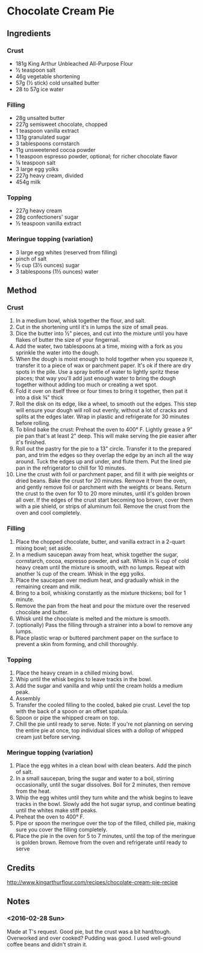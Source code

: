 #+STARTUP: showeverything
* Chocolate Cream Pie
** Ingredients
*** Crust
- 181g King Arthur Unbleached All-Purpose Flour
- ½ teaspoon salt
- 46g vegetable shortening
- 57g (½ stick) cold unsalted butter
- 28 to 57g ice water
*** Filling
- 28g unsalted butter
- 227g semisweet chocolate, chopped
- 1 teaspoon vanilla extract
- 131g granulated sugar
- 3 tablespoons cornstarch
- 11g unsweetened cocoa powder
- 1 teaspoon espresso powder, optional; for richer chocolate flavor
- ⅛ teaspoon salt
- 3 large egg yolks
- 227g heavy cream, divided
- 454g milk
*** Topping
- 227g heavy cream
- 28g confectioners' sugar
- ½ teaspoon vanilla extract
*** Meringue topping (variation)
- 3 large egg whites (reserved from filling)
- pinch of salt
- ½ cup (3½ ounces) sugar
- 3 tablespoons (1½ ounces) water
** Method
*** Crust
1. In a medium bowl, whisk together the flour, and salt.
2. Cut in the shortening until it's in lumps the size of small peas.
3. Dice the butter into ½" pieces, and cut into the mixture until you have flakes of butter the size of your fingernail.
4. Add the water, two tablespoons at a time, mixing with a fork as you sprinkle the water into the dough.
5. When the dough is moist enough to hold together when you squeeze it, transfer it to a piece of wax or parchment paper. It's ok if there are dry spots in the pile. Use a spray bottle of water to lightly spritz these places; that way you'll add just enough water to bring the dough together without adding too much or creating a wet spot.
6. Fold it over on itself three or four times to bring it together, then pat it into a disk ¾" thick
7. Roll the disk on its edge, like a wheel, to smooth out the edges. This step will ensure your dough will roll out evenly, without a lot of cracks and splits at the edges later. Wrap in plastic and refrigerate for 30 minutes before rolling.
8. To blind bake the crust: Preheat the oven to 400° F. Lightly grease a 9" pie pan that's at least 2" deep. This will make serving the pie easier after it's finished.
9. Roll out the pastry for the pie to a 13" circle. Transfer it to the prepared pan, and trim the edges so they overlap the edge by an inch all the way around. Tuck the edges up and under, and flute them. Put the lined pie pan in the refrigerator to chill for 10 minutes.
10. Line the crust with foil or parchment paper, and fill it with pie weights or dried beans. Bake the crust for 20 minutes. Remove it from the oven, and gently remove foil or parchment with the weights or beans. Return the crust to the oven for 10 to 20 more minutes, until it's golden brown all over. If the edges of the crust start becoming too brown, cover them with a pie shield, or strips of aluminum foil. Remove the crust from the oven and cool completely.
*** Filling
1. Place the chopped chocolate, butter, and vanilla extract in a 2-quart mixing bowl; set aside.
2. In a medium saucepan away from heat, whisk together the sugar, cornstarch, cocoa, espresso powder, and salt. Whisk in ¼ cup of cold heavy cream until the mixture is smooth, with no lumps. Repeat with another ¼ cup of the cream. Whisk in the egg yolks.
3. Place the saucepan over medium heat, and gradually whisk in the remaining cream and milk.
4. Bring to a boil, whisking constantly as the mixture thickens; boil for 1 minute.
5. Remove the pan from the heat and pour the mixture over the reserved chocolate and butter.
6. Whisk until the chocolate is melted and the mixture is smooth.
7. (optionally) Pass the filling through a strainer into a bowl to remove any lumps.
8. Place plastic wrap or buttered parchment paper on the surface to prevent a skin from forming, and chill thoroughly.
*** Topping
1. Place the heavy cream in a chilled mixing bowl.
2. Whip until the whisk begins to leave tracks in the bowl.
3. Add the sugar and vanilla and whip until the cream holds a medium peak.
4. Assembly
5. Transfer the cooled filling to the cooled, baked pie crust. Level the top with the back of a spoon or an offset spatula.
6. Spoon or pipe the whipped cream on top.
7. Chill the pie until ready to serve. Note: If you're not planning on serving the entire pie at once, top individual slices with a dollop of whipped cream just before serving.
*** Meringue topping (variation)
1. Place the egg whites in a clean bowl with clean beaters. Add the pinch of salt.
2. In a small saucepan, bring the sugar and water to a boil, stirring occasionally, until the sugar dissolves. Boil for 2 minutes, then remove from the heat.
3. Whip the egg whites until they turn white and the whisk begins to leave tracks in the bowl. Slowly add the hot sugar syrup, and continue beating until the whites make stiff peaks.
4. Preheat the oven to 400° F.
5. Pipe or spoon the meringue over the top of the filled, chilled pie, making sure you cover the filling completely.
6. Place the pie in the oven for 5 to 7 minutes, until the top of the meringue is golden brown. Remove from the oven and refrigerate until ready to serve
** Credits
http://www.kingarthurflour.com/recipes/chocolate-cream-pie-recipe
** Notes
*** <2016-02-28 Sun>
Made at T's request. Good pie, but the crust was a bit hard/tough. Overworked and over cooked?
Pudding was good. I used well-ground coffee beans and didn't strain it.
